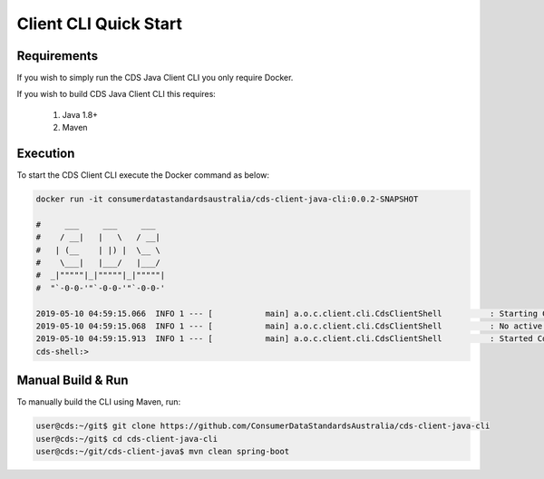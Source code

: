 Client CLI Quick Start
---------------------------------

.. start-content

Requirements
^^^^^^^^^^^^^^^^^^^^^^^

If you wish to simply run the CDS Java Client CLI you only require Docker.

If you wish to build CDS Java Client CLI this requires:

    1. Java 1.8+
    2. Maven

Execution
^^^^^^^^^^^^^^^^^^^^^

To start the CDS Client CLI execute the Docker command as below:

.. code-block:: bash

    docker run -it consumerdatastandardsaustralia/cds-client-java-cli:0.0.2-SNAPSHOT
    
    #     ___     ___     ___
    #    / __|   |   \   / __|
    #   | (__    | |) |  \__ \
    #    \___|   |___/   |___/
    #  _|"""""|_|"""""|_|"""""|
    #  "`-0-0-'"`-0-0-'"`-0-0-'
    
    2019-05-10 04:59:15.066  INFO 1 --- [           main] a.o.c.client.cli.CdsClientShell          : Starting CdsClientShell v0.0.2-SNAPSHOT on b78c5f91f96d with PID 1 (/opt/cds-client-java-cli/cli.jar started by root in /)
    2019-05-10 04:59:15.068  INFO 1 --- [           main] a.o.c.client.cli.CdsClientShell          : No active profile set, falling back to default profiles: default
    2019-05-10 04:59:15.913  INFO 1 --- [           main] a.o.c.client.cli.CdsClientShell          : Started CdsClientShell in 1.061 seconds (JVM running for 1.314)
    cds-shell:>


Manual Build & Run
^^^^^^^^^^^^^^^^^^^^^^^

To manually build the CLI using Maven, run:

.. code-block:: bash

   user@cds:~/git$ git clone https://github.com/ConsumerDataStandardsAustralia/cds-client-java-cli
   user@cds:~/git$ cd cds-client-java-cli
   user@cds:~/git/cds-client-java$ mvn clean spring-boot


